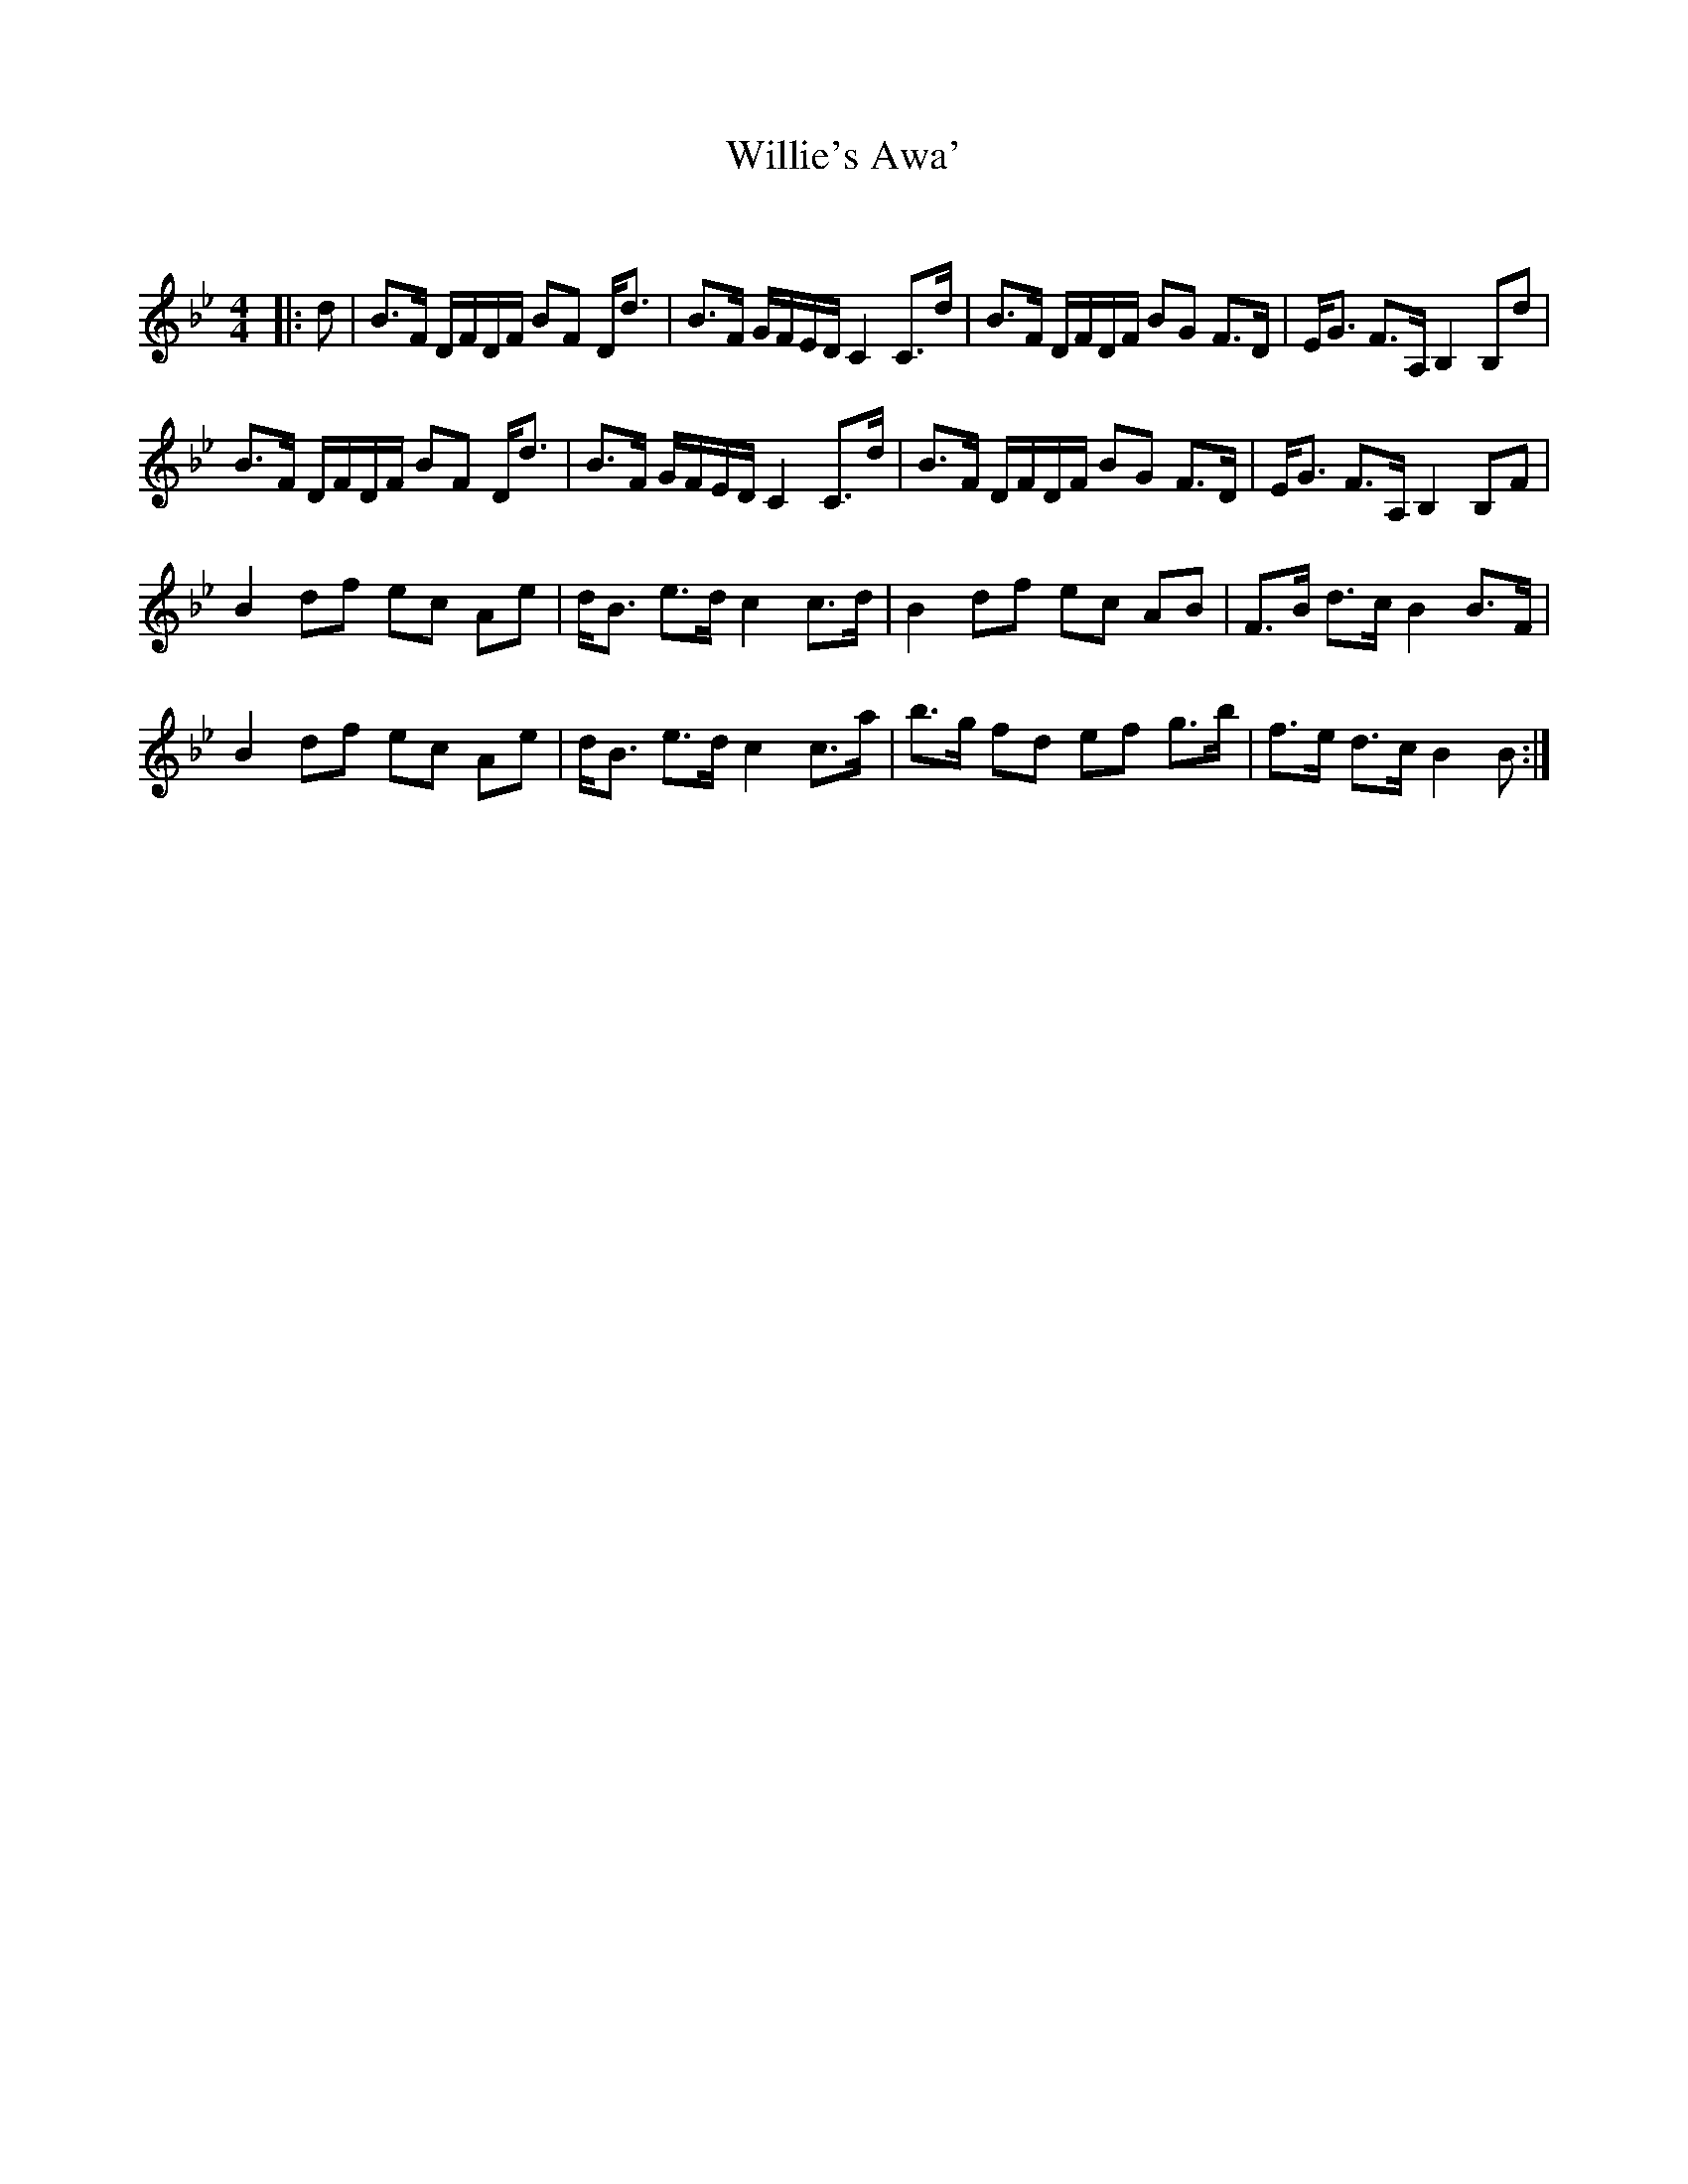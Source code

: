 X:1
T: Willie's Awa'
C:
R:Strathspey
Q: 128
K:Bb
M:4/4
L:1/16
|:d2|B3F DFDF B2F2 Dd3|B3F GFED C4 C3d|B3F DFDF B2G2 F3D|EG3 F3A, B,4 B,2d2|
B3F DFDF B2F2 Dd3|B3F GFED C4 C3d|B3F DFDF B2G2 F3D|EG3 F3A, B,4 B,2F2|
B4 d2f2 e2c2 A2e2|dB3 e3d c4 c3d|B4 d2f2 e2c2 A2B2|F3B d3c B4 B3F|
B4 d2f2 e2c2 A2e2|dB3 e3d c4 c3a|b3g f2d2 e2f2 g3b|f3e d3c B4 B2:|
